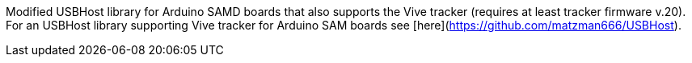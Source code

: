 Modified USBHost library for Arduino SAMD boards that also supports the Vive tracker (requires at least tracker firmware v.20). For an USBHost library supporting Vive tracker for Arduino SAM boards see [here](https://github.com/matzman666/USBHost).

